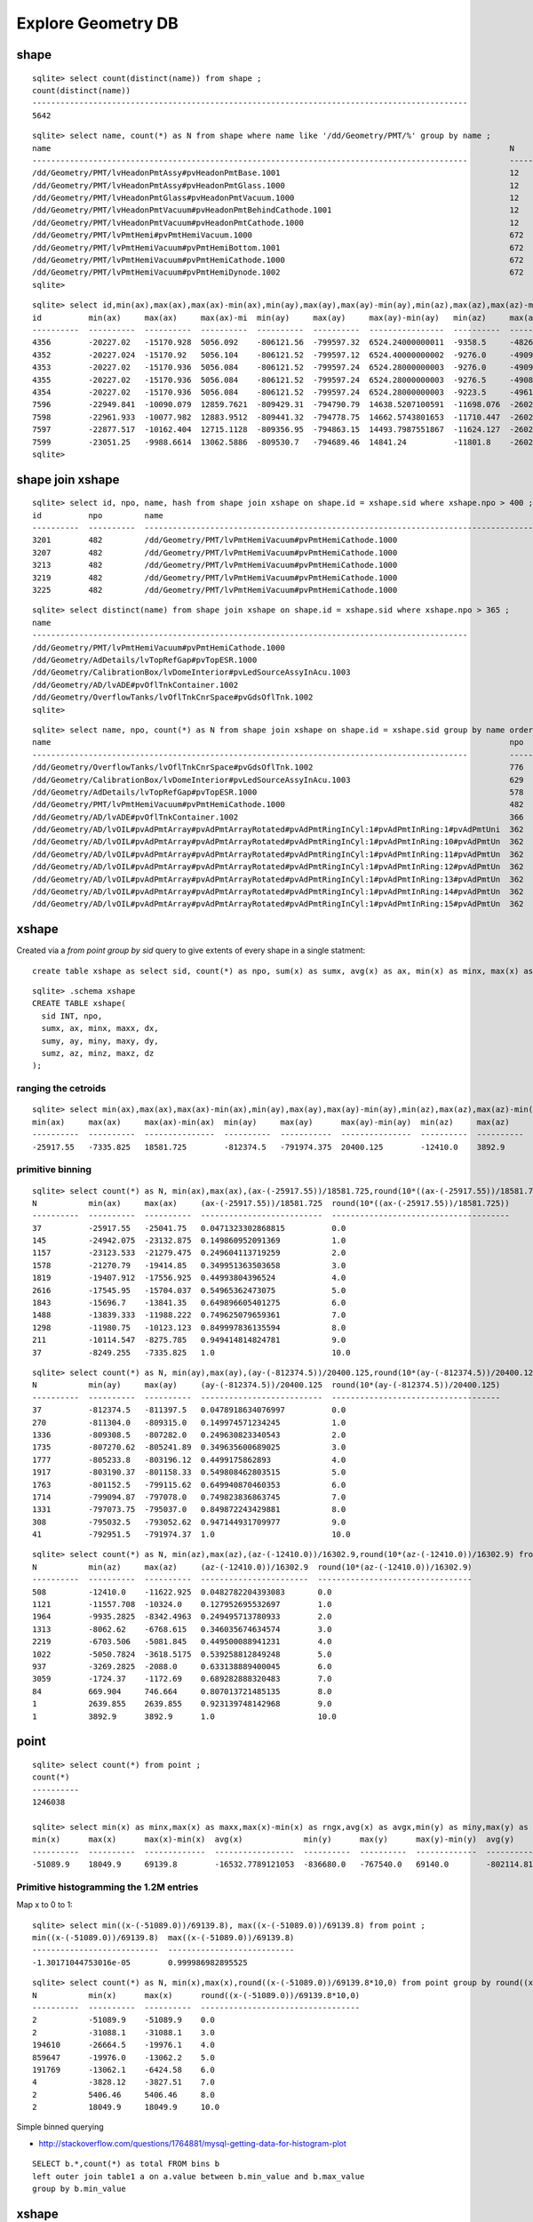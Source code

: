 Explore Geometry DB
=====================

shape
------

::

    sqlite> select count(distinct(name)) from shape ; 
    count(distinct(name))                                                                               
    ---------------------------------------------------------------------------------------------       
    5642            

::

    sqlite> select name, count(*) as N from shape where name like '/dd/Geometry/PMT/%' group by name ;
    name                                                                                                  N         
    ---------------------------------------------------------------------------------------------         ----------
    /dd/Geometry/PMT/lvHeadonPmtAssy#pvHeadonPmtBase.1001                                                 12        
    /dd/Geometry/PMT/lvHeadonPmtAssy#pvHeadonPmtGlass.1000                                                12        
    /dd/Geometry/PMT/lvHeadonPmtGlass#pvHeadonPmtVacuum.1000                                              12        
    /dd/Geometry/PMT/lvHeadonPmtVacuum#pvHeadonPmtBehindCathode.1001                                      12        
    /dd/Geometry/PMT/lvHeadonPmtVacuum#pvHeadonPmtCathode.1000                                            12        
    /dd/Geometry/PMT/lvPmtHemi#pvPmtHemiVacuum.1000                                                       672       
    /dd/Geometry/PMT/lvPmtHemiVacuum#pvPmtHemiBottom.1001                                                 672       
    /dd/Geometry/PMT/lvPmtHemiVacuum#pvPmtHemiCathode.1000                                                672       
    /dd/Geometry/PMT/lvPmtHemiVacuum#pvPmtHemiDynode.1002                                                 672       
    sqlite> 


::

    sqlite> select id,min(ax),max(ax),max(ax)-min(ax),min(ay),max(ay),max(ay)-min(ay),min(az),max(az),max(az)-min(az),name from shape join xshape on shape.id = xshape.sid where name like '/dd/Geometry/PMT/%' group by name ;
    id          min(ax)     max(ax)     max(ax)-mi  min(ay)     max(ay)     max(ay)-min(ay)   min(az)     max(az)     max(az)-min(az)  name                                                 
    ----------  ----------  ----------  ----------  ----------  ----------  ----------------  ----------  ----------  ---------------  -----------------------------------------------------
    4356        -20227.02   -15170.928  5056.092    -806121.56  -799597.32  6524.24000000011  -9358.5     -4826.5     4532.0           /dd/Geometry/PMT/lvHeadonPmtAssy#pvHeadonPmtBase.1001
    4352        -20227.024  -15170.92   5056.104    -806121.52  -799597.12  6524.40000000002  -9276.0     -4909.0     4367.0           /dd/Geometry/PMT/lvHeadonPmtAssy#pvHeadonPmtGlass.100
    4353        -20227.02   -15170.936  5056.084    -806121.52  -799597.24  6524.28000000003  -9276.0     -4909.0     4367.0           /dd/Geometry/PMT/lvHeadonPmtGlass#pvHeadonPmtVacuum.1
    4355        -20227.02   -15170.936  5056.084    -806121.52  -799597.24  6524.28000000003  -9276.5     -4908.5     4368.0           /dd/Geometry/PMT/lvHeadonPmtVacuum#pvHeadonPmtBehindC
    4354        -20227.02   -15170.936  5056.084    -806121.52  -799597.24  6524.28000000003  -9223.5     -4961.5     4262.0           /dd/Geometry/PMT/lvHeadonPmtVacuum#pvHeadonPmtCathode
    7596        -22949.841  -10090.079  12859.7621  -809429.31  -794790.79  14638.5207100591  -11698.076  -2602.3031  9095.7734319526  /dd/Geometry/PMT/lvPmtHemi#pvPmtHemiVacuum.1000      
    7598        -22961.933  -10077.982  12883.9512  -809441.32  -794778.75  14662.5743801653  -11710.447  -2602.3     9108.1479338842  /dd/Geometry/PMT/lvPmtHemiVacuum#pvPmtHemiBottom.1001
    7597        -22877.517  -10162.404  12715.1128  -809356.95  -794863.15  14493.7987551867  -11624.127  -2602.3036  9021.8237136929  /dd/Geometry/PMT/lvPmtHemiVacuum#pvPmtHemiCathode.100
    7599        -23051.25   -9988.6614  13062.5886  -809530.7   -794689.46  14841.24          -11801.8    -2602.3     9199.5           /dd/Geometry/PMT/lvPmtHemiVacuum#pvPmtHemiDynode.1002
    sqlite> 





shape join xshape
------------------

::

    sqlite> select id, npo, name, hash from shape join xshape on shape.id = xshape.sid where xshape.npo > 400 ;
    id          npo         name                                                                                                  hash                            
    ----------  ----------  ---------------------------------------------------------------------------------------------         --------------------------------
    3201        482         /dd/Geometry/PMT/lvPmtHemiVacuum#pvPmtHemiCathode.1000                                                9974386e5bd0e4966627df7e927b7a38
    3207        482         /dd/Geometry/PMT/lvPmtHemiVacuum#pvPmtHemiCathode.1000                                                50bf1403c1514e09064082b2941f47bf
    3213        482         /dd/Geometry/PMT/lvPmtHemiVacuum#pvPmtHemiCathode.1000                                                de08e1c595795a77403997c09ebd5e11
    3219        482         /dd/Geometry/PMT/lvPmtHemiVacuum#pvPmtHemiCathode.1000                                                8e0a67ba1785b3f5c6c50bd197198767
    3225        482         /dd/Geometry/PMT/lvPmtHemiVacuum#pvPmtHemiCathode.1000                                                ff0de4e2f48c5f0e79bedaf5049505c5


::

    sqlite> select distinct(name) from shape join xshape on shape.id = xshape.sid where xshape.npo > 365 ;
    name                                                                                                
    ---------------------------------------------------------------------------------------------       
    /dd/Geometry/PMT/lvPmtHemiVacuum#pvPmtHemiCathode.1000                                              
    /dd/Geometry/AdDetails/lvTopRefGap#pvTopESR.1000                                                    
    /dd/Geometry/CalibrationBox/lvDomeInterior#pvLedSourceAssyInAcu.1003                                
    /dd/Geometry/AD/lvADE#pvOflTnkContainer.1002                                                        
    /dd/Geometry/OverflowTanks/lvOflTnkCnrSpace#pvGdsOflTnk.1002                                        
    sqlite> 


::

    sqlite> select name, npo, count(*) as N from shape join xshape on shape.id = xshape.sid group by name order by npo desc limit 100 ;
    name                                                                                                  npo         N                                                                                                   
    ---------------------------------------------------------------------------------------------         ----------  ---------------------------------------------------------------------------------------------       
    /dd/Geometry/OverflowTanks/lvOflTnkCnrSpace#pvGdsOflTnk.1002                                          776         2                                                                                                   
    /dd/Geometry/CalibrationBox/lvDomeInterior#pvLedSourceAssyInAcu.1003                                  629         6                                                                                                   
    /dd/Geometry/AdDetails/lvTopRefGap#pvTopESR.1000                                                      578         2                                                                                                   
    /dd/Geometry/PMT/lvPmtHemiVacuum#pvPmtHemiCathode.1000                                                482         672                                                                                                 
    /dd/Geometry/AD/lvADE#pvOflTnkContainer.1002                                                          366         2                                                                                                   
    /dd/Geometry/AD/lvOIL#pvAdPmtArray#pvAdPmtArrayRotated#pvAdPmtRingInCyl:1#pvAdPmtInRing:1#pvAdPmtUni  362         2                                                                                                   
    /dd/Geometry/AD/lvOIL#pvAdPmtArray#pvAdPmtArrayRotated#pvAdPmtRingInCyl:1#pvAdPmtInRing:10#pvAdPmtUn  362         2                                                                                                   
    /dd/Geometry/AD/lvOIL#pvAdPmtArray#pvAdPmtArrayRotated#pvAdPmtRingInCyl:1#pvAdPmtInRing:11#pvAdPmtUn  362         2                                                                                                   
    /dd/Geometry/AD/lvOIL#pvAdPmtArray#pvAdPmtArrayRotated#pvAdPmtRingInCyl:1#pvAdPmtInRing:12#pvAdPmtUn  362         2                                                                                                   
    /dd/Geometry/AD/lvOIL#pvAdPmtArray#pvAdPmtArrayRotated#pvAdPmtRingInCyl:1#pvAdPmtInRing:13#pvAdPmtUn  362         2                                                                                                   
    /dd/Geometry/AD/lvOIL#pvAdPmtArray#pvAdPmtArrayRotated#pvAdPmtRingInCyl:1#pvAdPmtInRing:14#pvAdPmtUn  362         2                                                                                                   
    /dd/Geometry/AD/lvOIL#pvAdPmtArray#pvAdPmtArrayRotated#pvAdPmtRingInCyl:1#pvAdPmtInRing:15#pvAdPmtUn  362         2                     



xshape
-------

Created via a `from point group by sid` query to give extents of every shape in a single statment::

  create table xshape as select sid, count(*) as npo, sum(x) as sumx, avg(x) as ax, min(x) as minx, max(x) as maxx, max(x)-min(x) as dx,... from point group by sid 

::

    sqlite> .schema xshape
    CREATE TABLE xshape(
      sid INT, npo, 
      sumx, ax, minx, maxx, dx,
      sumy, ay, miny, maxy, dy,
      sumz, az, minz, maxz, dz
    );



ranging the cetroids
~~~~~~~~~~~~~~~~~~~~~~~

::

    sqlite> select min(ax),max(ax),max(ax)-min(ax),min(ay),max(ay),max(ay)-min(ay),min(az),max(az),max(az)-min(az) from xshape ;
    min(ax)     max(ax)     max(ax)-min(ax)  min(ay)     max(ay)      max(ay)-min(ay)  min(az)     max(az)     max(az)-min(az)
    ----------  ----------  ---------------  ----------  -----------  ---------------  ----------  ----------  ---------------
    -25917.55   -7335.825   18581.725        -812374.5   -791974.375  20400.125        -12410.0    3892.9      16302.9        


primitive binning  
~~~~~~~~~~~~~~~~~~~~~~

::

    sqlite> select count(*) as N, min(ax),max(ax),(ax-(-25917.55))/18581.725,round(10*((ax-(-25917.55))/18581.725)) from xshape group by round(10*((ax-(-25917.55))/18581.725)) ;
    N           min(ax)     max(ax)     (ax-(-25917.55))/18581.725  round(10*((ax-(-25917.55))/18581.725))
    ----------  ----------  ----------  --------------------------  --------------------------------------
    37          -25917.55   -25041.75   0.0471323302868815          0.0                                   
    145         -24942.075  -23132.875  0.149860952091369           1.0                                   
    1157        -23123.533  -21279.475  0.249604113719259           2.0                                   
    1578        -21270.79   -19414.85   0.349951363503658           3.0                                   
    1819        -19407.912  -17556.925  0.44993804396524            4.0                                   
    2616        -17545.95   -15704.037  0.54965362473075            5.0                                   
    1843        -15696.7    -13841.35   0.649896605401275           6.0                                   
    1488        -13839.333  -11988.222  0.749625079659361           7.0                                   
    1298        -11980.75   -10123.123  0.849997836135594           8.0                                   
    211         -10114.547  -8275.785   0.949414814824781           9.0                                   
    37          -8249.255   -7335.825   1.0                         10.0     

::

    sqlite> select count(*) as N, min(ay),max(ay),(ay-(-812374.5))/20400.125,round(10*(ay-(-812374.5))/20400.125) from xshape group by round(10*(ay-(-812374.5))/20400.125) ;
    N           min(ay)     max(ay)     (ay-(-812374.5))/20400.125  round(10*(ay-(-812374.5))/20400.125)
    ----------  ----------  ----------  --------------------------  ------------------------------------
    37          -812374.5   -811397.5   0.0478918634076997          0.0                                 
    270         -811304.0   -809315.0   0.149974571234245           1.0                                 
    1336        -809308.5   -807282.0   0.249630823340543           2.0                                 
    1735        -807270.62  -805241.89  0.349635600689025           3.0                                 
    1777        -805233.8   -803196.12  0.4499175862893             4.0                                 
    1917        -803190.37  -801158.33  0.549808462803515           5.0                                 
    1763        -801152.5   -799115.62  0.649940870460353           6.0                                 
    1714        -799094.87  -797078.0   0.749823836863745           7.0                                 
    1331        -797073.75  -795037.0   0.849872243429881           8.0                                 
    308         -795032.5   -793052.62  0.947144931709977           9.0                                 
    41          -792951.5   -791974.37  1.0                         10.0                     

::

    sqlite> select count(*) as N, min(az),max(az),(az-(-12410.0))/16302.9,round(10*(az-(-12410.0))/16302.9) from xshape group by round(10*(az-(-12410.0))/16302.9) ;
    N           min(az)     max(az)     (az-(-12410.0))/16302.9  round(10*(az-(-12410.0))/16302.9)
    ----------  ----------  ----------  -----------------------  ---------------------------------
    508         -12410.0    -11622.925  0.0482782204393083       0.0                              
    1121        -11557.708  -10324.0    0.127952695532697        1.0                              
    1964        -9935.2825  -8342.4963  0.249495713780933        2.0                              
    1313        -8062.62    -6768.615   0.346035674634574        3.0                              
    2219        -6703.506   -5081.845   0.449500088941231        4.0                              
    1022        -5050.7824  -3618.5175  0.539258812849248        5.0                              
    937         -3269.2825  -2088.0     0.633138889400045        6.0                              
    3059        -1724.37    -1172.69    0.689282888320483        7.0                              
    84          669.904     746.664     0.807013721485135        8.0                              
    1           2639.855    2639.855    0.923139748142968        9.0                              
    1           3892.9      3892.9      1.0                      10.0                 




point
------

::

    sqlite> select count(*) from point ;
    count(*)  
    ----------
    1246038   

    sqlite> select min(x) as minx,max(x) as maxx,max(x)-min(x) as rngx,avg(x) as avgx,min(y) as miny,max(y) as maxy,max(y)-min(y) as rngy,avg(y) as avgy,min(z) as minz,max(z) as maxz,max(z)-min(z) as rngz,avg(z) as avgz from point ;
    min(x)      max(x)      max(x)-min(x)  avg(x)             min(y)      max(y)      max(y)-min(y)  avg(y)             min(z)      max(z)      max(z)-min(z)  avg(z)           
    ----------  ----------  -------------  -----------------  ----------  ----------  -------------  -----------------  ----------  ----------  -------------  -----------------
    -51089.9    18049.9     69139.8        -16532.7789121053  -836680.0   -767540.0   69140.0        -802114.819727007  -15104.2    22890.0     37994.2        -7055.12378466854



Primitive histogramming the 1.2M entries
~~~~~~~~~~~~~~~~~~~~~~~~~~~~~~~~~~~~~~~~~~~

Map x to 0 to 1::

    sqlite> select min((x-(-51089.0))/69139.8), max((x-(-51089.0))/69139.8) from point ; 
    min((x-(-51089.0))/69139.8)  max((x-(-51089.0))/69139.8)
    ---------------------------  ---------------------------
    -1.30171044753016e-05        0.999986982895525  


::

    sqlite> select count(*) as N, min(x),max(x),round((x-(-51089.0))/69139.8*10,0) from point group by round((x-(-51089.0))/69139.8*10,0) ;
    N           min(x)      max(x)      round((x-(-51089.0))/69139.8*10,0)
    ----------  ----------  ----------  ----------------------------------
    2           -51089.9    -51089.9    0.0                               
    2           -31088.1    -31088.1    3.0                               
    194610      -26664.5    -19976.1    4.0                               
    859647      -19976.0    -13062.2    5.0                               
    191769      -13062.1    -6424.58    6.0                               
    4           -3828.12    -3827.51    7.0                               
    2           5406.46     5406.46     8.0                               
    2           18049.9     18049.9     10.0            





Simple binned querying 

* http://stackoverflow.com/questions/1764881/mysql-getting-data-for-histogram-plot

::

    SELECT b.*,count(*) as total FROM bins b 
    left outer join table1 a on a.value between b.min_value and b.max_value 
    group by b.min_value


xshape
--------

That 2 is the 2 ADs::

    sqlite> select sid,npo,count(*) as N,group_concat(round(ax,1)),group_concat(round(ay,1)),group_concat(round(az,1)),group_concat(round(dx,1)),group_concat(round(dy,1)),group_concat(round(dz,1)),name from xshape where name like '/dd/Geometry/AD/%' group by name ;
    sid         npo         N           group_concat(round(a  group_concat(round(a  group_concat(round(a  group_concat(round(d  group_concat(round(d  group_concat(round(d  name                                                                                                                                                  
    ----------  ----------  ----------  --------------------  --------------------  --------------------  --------------------  --------------------  --------------------  ---------------------------------------------------------------------------------------------                                                         
    6434        16          2           -20200.1,-17081.2     -801071.4,-805892.4   -7100.0,-7100.0       66.2,66.2             72.0,72.0             5000.0,5000.0         /dd/Geometry/AD/lvADE#pvAdVertiCableTray.1005                                                                                                         
    6193        50          2           -18014.5,-14895.6     -799605.4,-804426.4   -3955.5,-3955.5       798.1,798.1           798.0,798.0           689.0,689.0           /dd/Geometry/AD/lvADE#pvCenterCalibE.1001                                                                                                             
    6443        50          2           -17778.8,-14659.9     -801337.5,-806158.6   -4469.8,-4469.8       608.2,608.2           609.0,608.0           260.4,260.4           /dd/Geometry/AD/lvADE#pvElectricalDistributionBoxE.1007                                                                                               
    6352        50          2           -19021.1,-15902.1     -801064.4,-805885.4   -4105.5,-4105.5       798.1,798.1           798.0,798.0           989.0,989.0           /dd/Geometry/AD/lvADE#pvGCatCalibE.1004                                                                                                               
    6436        50          2           -18380.1,-15261.2     -798061.4,-802882.5   -4469.8,-4469.8       608.2,608.2           608.0,609.0           260.4,260.4           /dd/Geometry/AD/lvADE#pvGasDistributionBoxE.1006                                                                                                      
    6450        50          2           -17454.6,-14335.7     -797668.4,-802489.5   -4492.5,-4492.5       437.7,437.7           437.0,437.0           215.0,215.0           /dd/Geometry/AD/lvADE#pvMOClarityBoxE.1008                                                                                                            
    6270        50          2           -17248.0,-14129.1     -798494.1,-803315.3   -4105.5,-4105.5       798.1,798.1           798.0,798.0           989.0,989.0           /dd/Geometry/AD/lvADE#pvOffCenterCalibE.1003                                                                                                          
    6264        366         2           -18057.8,-14938.9     -799668.1,-804489.2   -4380.5,-4380.5       2027.4,2027.4         2027.0,2027.0         300.0,300.0           /dd/Geometry/AD/lvADE#pvOflTnkContainer.1002                                                                                                          
    4814        50          2           -18079.5,-14960.5     -799699.4,-804520.6   -7100.0,-7100.0       4993.6,4993.6         4993.0,4993.0         5000.0,5000.0         /dd/Geometry/AD/lvADE#pvSST.1000                                                                                                                      
    6457        50          2           -16620.4,-13501.5     -800706.0,-805527.0   -4451.5,-4451.5       1315.7,1315.7         1316.0,1316.0         297.0,297.0           /dd/Geometry/AD/lvADE#pvlvMOOverflowTankE1.1009                                                                                                       
    6465        50          2           -19538.5,-16419.6     -798693.0,-803514.0   -4451.5,-4451.5       1315.7,1315.7         1316.0,1316.0         297.0,297.0           /dd/Geometry/AD/lvADE#pvlvMOOverflowTankE2.1010                                                                                                       
    4819        146         2           -18079.5,-14960.5     -799699.4,-804520.5   -6062.9,-6062.9       3096.1,3096.1         3096.0,3096.0         3159.4,3159.4         /dd/Geometry/AD/lvIAV#pvGDS.1000                                                                                                                      
    4820        48          2           -18846.0,-15727.1     -800810.7,-805631.7   -5549.0,-5549.0       62.9,62.9             63.0,63.0             18.0,18.0             /dd/Geometry/AD/lvIAV#pvOcrGdsInIAV.1001                                                                                                              
    4822        192         2           -18079.5,-14960.5     -799699.5,-804520.5   -5345.0,-5345.0       299.7,299.7           299.0,299.0           30.0,30.0             /dd/Geometry/AD/lvLSO#pvCtrGdsOflBotClp.1002                                                                                                          
    4824        50          2           -18079.5,-14960.5     -799699.4,-804520.6   -5245.5,-5245.5       62.9,62.9             63.0,63.0             460.2,460.2           /dd/Geometry/AD/lvLSO#pvCtrGdsOflInLso.1004                                                                                                           



::

    sqlite> select sid,npo,count(*) as N,group_concat(round(ax,1)),group_concat(round(ay,1)),group_concat(round(az,1)),group_concat(round(dx,1)),group_concat(round(dy,1)),group_concat(round(dz,1)),name from xshape where name like '/dd/Geometry/AD/%' and dx > 1000 and dy > 1000 group by name ;
    sid         npo         N           group_concat(round(a  group_concat(round(a  group_concat(round(a  group_concat(round(d  group_concat(round(d  group_concat(round(d  name                                                                                                                                                  
    ----------  ----------  ----------  --------------------  --------------------  --------------------  --------------------  --------------------  --------------------  ---------------------------------------------------------------------------------------------                                                         
    6264        366         2           -18057.8,-14938.9     -799668.1,-804489.2   -4380.5,-4380.5       2027.4,2027.4         2027.0,2027.0         300.0,300.0           /dd/Geometry/AD/lvADE#pvOflTnkContainer.1002                                                                                                          
    4814        50          2           -18079.5,-14960.5     -799699.4,-804520.6   -7100.0,-7100.0       4993.6,4993.6         4993.0,4993.0         5000.0,5000.0         /dd/Geometry/AD/lvADE#pvSST.1000                                                                                                                      
    6457        50          2           -16620.4,-13501.5     -800706.0,-805527.0   -4451.5,-4451.5       1315.7,1315.7         1316.0,1316.0         297.0,297.0           /dd/Geometry/AD/lvADE#pvlvMOOverflowTankE1.1009                                                                                                       
    6465        50          2           -19538.5,-16419.6     -798693.0,-803514.0   -4451.5,-4451.5       1315.7,1315.7         1316.0,1316.0         297.0,297.0           /dd/Geometry/AD/lvADE#pvlvMOOverflowTankE2.1010                                                                                                       
    4819        146         2           -18079.5,-14960.5     -799699.4,-804520.5   -6062.9,-6062.9       3096.1,3096.1         3096.0,3096.0         3159.4,3159.4         /dd/Geometry/AD/lvIAV#pvGDS.1000                                                                                                                      
    4818        148         2           -18079.5,-14960.6     -799699.6,-804520.7   -6066.1,-6066.1       3126.0,3125.9         3126.0,3126.0         3174.5,3174.5         /dd/Geometry/AD/lvLSO#pvIAV.1000                                    



For a simple view of just the bigger bits of geometry::

    [blyth@belle7 export]$ shapedb.py -cq "select sid from xshape where name like '/dd/Geometry/AD/%' and dx > 1000 and dy > 1000" > ads.wrl
    2013-09-12 20:38:38,914 env.geant4.geometry.export.shapecnf INFO     /home/blyth/env/bin/shapedb.py -c -q select sid from xshape where name like '/dd/Geometry/AD/%' and dx > 1000 and dy > 1000
    2013-09-12 20:38:38,914 env.geant4.geometry.export.shapedb INFO     opening /usr/lib/python2.4/site-packages/env/geant4/geometry/export/g4_01.db 
    2013-09-12 20:38:38,938 env.geant4.geometry.export.shapedb INFO     Operate on 70 shapes, selected by opts.query "select sid from xshape where name like '/dd/Geometry/AD/%' and dx > 1000 and dy > 1000" 
    2013-09-12 20:38:38,958 env.geant4.geometry.export.shapedb INFO     opts.center selected, will translate all 70 shapes such that centroid of all is at origin, original coordinate centroid at (-16521.718058206105, -802112.48974236636, -5897.2523902671737) 









